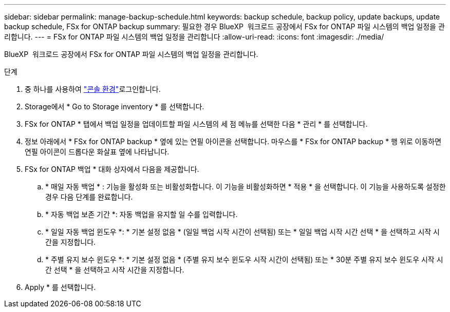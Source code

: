 ---
sidebar: sidebar 
permalink: manage-backup-schedule.html 
keywords: backup schedule, backup policy, update backups, update backup schedule, FSx for ONTAP backup 
summary: 필요한 경우 BlueXP  워크로드 공장에서 FSx for ONTAP 파일 시스템의 백업 일정을 관리합니다. 
---
= FSx for ONTAP 파일 시스템의 백업 일정을 관리합니다
:allow-uri-read: 
:icons: font
:imagesdir: ./media/


[role="lead"]
BlueXP  워크로드 공장에서 FSx for ONTAP 파일 시스템의 백업 일정을 관리합니다.

.단계
. 중 하나를 사용하여 link:https://docs.netapp.com/us-en/workload-setup-admin/console-experiences.html["콘솔 환경"^]로그인합니다.
. Storage에서 * Go to Storage inventory * 를 선택합니다.
. FSx for ONTAP * 탭에서 백업 일정을 업데이트할 파일 시스템의 세 점 메뉴를 선택한 다음 * 관리 * 를 선택합니다.
. 정보 아래에서 * FSx for ONTAP backup * 옆에 있는 연필 아이콘을 선택합니다. 마우스를 * FSx for ONTAP backup * 행 위로 이동하면 연필 아이콘이 드롭다운 화살표 옆에 나타납니다.
. FSx for ONTAP 백업 * 대화 상자에서 다음을 제공합니다.
+
.. * 매일 자동 백업 * : 기능을 활성화 또는 비활성화합니다. 이 기능을 비활성화하면 * 적용 * 을 선택합니다. 이 기능을 사용하도록 설정한 경우 다음 단계를 완료합니다.
.. * 자동 백업 보존 기간 *: 자동 백업을 유지할 일 수를 입력합니다.
.. * 일일 자동 백업 윈도우 *: * 기본 설정 없음 * (일일 백업 시작 시간이 선택됨) 또는 * 일일 백업 시작 시간 선택 * 을 선택하고 시작 시간을 지정합니다.
.. * 주별 유지 보수 윈도우 *: * 기본 설정 없음 * (주별 유지 보수 윈도우 시작 시간이 선택됨) 또는 * 30분 주별 유지 보수 윈도우 시작 시간 선택 * 을 선택하고 시작 시간을 지정합니다.


. Apply * 를 선택합니다.

